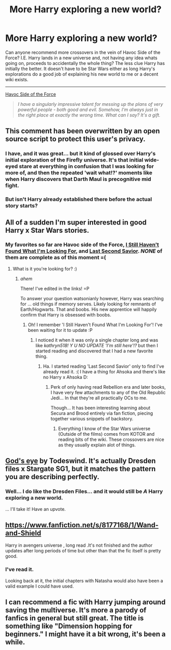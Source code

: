 #+TITLE: More Harry exploring a new world?

* More Harry exploring a new world?
:PROPERTIES:
:Author: Ruljinn
:Score: 9
:DateUnix: 1433782149.0
:DateShort: 2015-Jun-08
:FlairText: Request
:END:
Can anyone recommend more crossovers in the vein of Havoc Side of the Force? I.E. Harry lands in a new universe and, not having any idea whats going on, proceeds to accidentally the whole thing? The less clue Harry has initially the better. It doesn't have to be Star Wars either as long Harry's explorations do a good job of explaining his new world to me or a decent wiki exists.

--------------

[[https://www.fanfiction.net/s/8501689/1/The-Havoc-side-of-the-Force][Havoc Side of the Force]]

#+begin_quote
  /I have a singularly impressive talent for messing up the plans of very powerful people - both good and evil. Somehow, I'm always just in the right place at exactly the wrong time. What can I say? It's a gift./
#+end_quote


** This comment has been overwritten by an open source script to protect this user's privacy.
:PROPERTIES:
:Author: metaridley18
:Score: 7
:DateUnix: 1433802701.0
:DateShort: 2015-Jun-09
:END:

*** I have, and it was great... but it kind of glossed over Harry's initial exploration of the Firefly universe. It's that initial wide-eyed stare at everything in confusion that I was looking for more of, and then the repeated 'wait what!?' moments like when Harry discovers that Darth Maul is precognitive mid fight.
:PROPERTIES:
:Author: Ruljinn
:Score: 4
:DateUnix: 1433811477.0
:DateShort: 2015-Jun-09
:END:


*** But isn't Harry already established there before the actual story starts?
:PROPERTIES:
:Author: -La_Geass-
:Score: 3
:DateUnix: 1433811496.0
:DateShort: 2015-Jun-09
:END:


** All of a sudden I'm super interested in good Harry x Star Wars stories.
:PROPERTIES:
:Author: xeroxlaser
:Score: 3
:DateUnix: 1433807927.0
:DateShort: 2015-Jun-09
:END:

*** My favorites so far are Havoc side of the Force, [[https://www.fanfiction.net/s/11157943/1/I-Still-Haven-t-Found-What-I-m-Looking-For][I Still Haven't Found What I'm Looking For]], and [[https://www.fanfiction.net/s/9068231/1/Last-Second-Savior][Last Second Savior]]. /NONE/ of them are complete as of this moment =(
:PROPERTIES:
:Author: Ruljinn
:Score: 7
:DateUnix: 1433811581.0
:DateShort: 2015-Jun-09
:END:

**** What is it you're looking for? :)
:PROPERTIES:
:Author: xeroxlaser
:Score: 3
:DateUnix: 1433812291.0
:DateShort: 2015-Jun-09
:END:

***** /ahem/

There! I've edited in the links! =P

To answer your question watsonianly however, Harry was searching for ... old things if memory serves. Likely looking for remnants of Earth/Hogwarts. That and boobs. His new apprentice will happily confirm that Harry is obsessed with boobs.
:PROPERTIES:
:Author: Ruljinn
:Score: 2
:DateUnix: 1433812877.0
:DateShort: 2015-Jun-09
:END:

****** Oh! I remember 'I Still Haven't Found What I'm Looking For'! I've been waiting for it to update :P
:PROPERTIES:
:Author: xeroxlaser
:Score: 2
:DateUnix: 1433813996.0
:DateShort: 2015-Jun-09
:END:

******* I noticed it when it was only a single chapter long and was like /kathryn518! Y U NO UPDATE 'I'm still here'!?/ but then I started reading and discovered that I had a new favorite thing.
:PROPERTIES:
:Author: Ruljinn
:Score: 2
:DateUnix: 1433814741.0
:DateShort: 2015-Jun-09
:END:

******** Ha. I started reading 'Last Second Savior' only to find I've already read it. :( I have a thing for Ahsoka and there's like no Harry x Ahsoka D:
:PROPERTIES:
:Author: xeroxlaser
:Score: 2
:DateUnix: 1433814909.0
:DateShort: 2015-Jun-09
:END:

********* Perk of only having read Rebellion era and later books, I have very few attachments to any of the Old Republic Jedi... In that they're all practically OCs to me.

Though... It has been interesting learning about Secura and Brood entirely via fan fiction, piecing together various snippets of backstory.
:PROPERTIES:
:Author: Ruljinn
:Score: 1
:DateUnix: 1433816148.0
:DateShort: 2015-Jun-09
:END:

********** Everything I know of the Star Wars universe (Outside of the films) comes from KOTOR and reading bits of the wiki. These crossovers are nice as they usually explain alot of things.
:PROPERTIES:
:Author: xeroxlaser
:Score: 1
:DateUnix: 1433852027.0
:DateShort: 2015-Jun-09
:END:


** [[https://www.fanfiction.net/s/8005922/1/God-s-Eye][God's eye]] by Todeswind. It's actually Dresden files x Stargate SG1, but it matches the pattern you are describing perfectly.
:PROPERTIES:
:Author: padawan314
:Score: 2
:DateUnix: 1433879585.0
:DateShort: 2015-Jun-10
:END:

*** Well... I do like the Dresden Files... and it would still be /A/ Harry exploring a new world.

... I'll take it! Have an upvote.
:PROPERTIES:
:Author: Ruljinn
:Score: 1
:DateUnix: 1433879968.0
:DateShort: 2015-Jun-10
:END:


** [[https://www.fanfiction.net/s/8177168/1/Wand-and-Shield]]

Harry in avengers universe , long read .It's not finished and the author updates after long periods of time but other than that the fic itself is pretty good.
:PROPERTIES:
:Author: BLAZINGSORCERER199
:Score: 4
:DateUnix: 1433790916.0
:DateShort: 2015-Jun-08
:END:

*** I've read it.

Looking back at it, the initial chapters with Natasha would also have been a valid example I could have used.
:PROPERTIES:
:Author: Ruljinn
:Score: 2
:DateUnix: 1433811666.0
:DateShort: 2015-Jun-09
:END:


** I can recommend a fic with Harry jumping around saving the multiverse. It's more a parody of fanfics in general but still great. The title is something like "Dimension hopping for beginners." I might have it a bit wrong, it's been a while.
:PROPERTIES:
:Author: Heimdall1342
:Score: 1
:DateUnix: 1434051432.0
:DateShort: 2015-Jun-12
:END:
